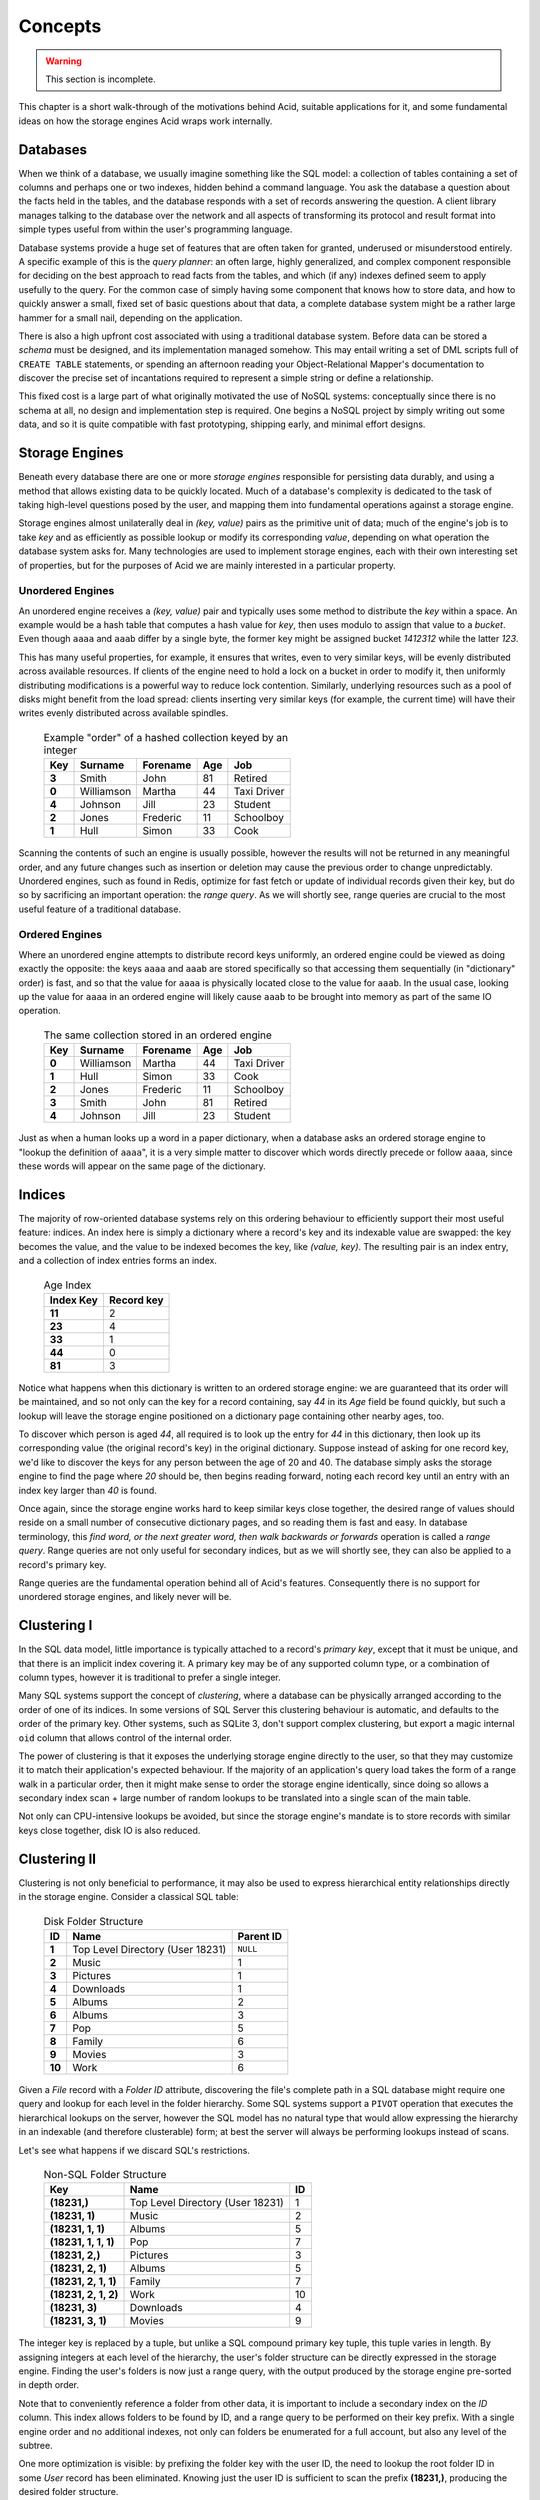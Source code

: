 
Concepts
########

.. warning::

    This section is incomplete.

This chapter is a short walk-through of the motivations behind Acid, suitable
applications for it, and some fundamental ideas on how the storage engines Acid
wraps work internally.


Databases
+++++++++

When we think of a database, we usually imagine something like the SQL model: a
collection of tables containing a set of columns and perhaps one or two
indexes, hidden behind a command language. You ask the database a question
about the facts held in the tables, and the database responds with a set of
records answering the question. A client library manages talking to the
database over the network and all aspects of transforming its protocol and
result format into simple types useful from within the user's programming
language.

Database systems provide a huge set of features that are often taken for
granted, underused or misunderstood entirely. A specific example of this is the
*query planner*: an often large, highly generalized, and complex component
responsible for deciding on the best approach to read facts from the tables,
and which (if any) indexes defined seem to apply usefully to the query. For the
common case of simply having some component that knows how to store data, and
how to quickly answer a small, fixed set of basic questions about that data, a
complete database system might be a rather large hammer for a small nail,
depending on the application.

There is also a high upfront cost associated with using a traditional database
system. Before data can be stored a *schema* must be designed, and its
implementation managed somehow. This may entail writing a set of DML scripts
full of ``CREATE TABLE`` statements, or spending an afternoon reading your
Object-Relational Mapper's documentation to discover the precise set of
incantations required to represent a simple string or define a relationship.

This fixed cost is a large part of what originally motivated the use of NoSQL
systems: conceptually since there is no schema at all, no design and
implementation step is required. One begins a NoSQL project by simply writing
out some data, and so it is quite compatible with fast prototyping, shipping
early, and minimal effort designs.


Storage Engines
+++++++++++++++

Beneath every database there are one or more *storage engines* responsible for
persisting data durably, and using a method that allows existing data to be
quickly located. Much of a database's complexity is dedicated to the task of
taking high-level questions posed by the user, and mapping them into
fundamental operations against a storage engine.

Storage engines almost unilaterally deal in *(key, value)* pairs as the
primitive unit of data; much of the engine's job is to take *key* and as
efficiently as possible lookup or modify its corresponding *value*, depending
on what operation the database system asks for. Many technologies are used to
implement storage engines, each with their own interesting set of properties,
but for the purposes of Acid we are mainly interested in a particular property.


Unordered Engines
-----------------

An unordered engine receives a *(key, value)* pair and typically uses some
method to distribute the *key* within a space. An example would be a hash table
that computes a hash value for `key`, then uses modulo to assign that value to
a *bucket*. Even though ``aaaa`` and ``aaab`` differ by a single byte, the
former key might be assigned bucket *1412312* while the latter *123*.

This has many useful properties, for example, it ensures that writes, even to
very similar keys, will be evenly distributed across available resources. If
clients of the engine need to hold a lock on a bucket in order to modify it,
then uniformly distributing modifications is a powerful way to reduce lock
contention. Similarly, underlying resources such as a pool of disks might
benefit from the load spread: clients inserting very similar keys (for example,
the current time) will have their writes evenly distributed across available
spindles.

    .. csv-table:: Example "order" of a hashed collection keyed by an integer
        :class: pants
        :header: Key, Surname, Forename, Age, Job

        **3**, Smith, John, 81, Retired
        **0**, Williamson, Martha, 44, Taxi Driver
        **4**, Johnson, Jill, 23, Student
        **2**, Jones, Frederic, 11, Schoolboy
        **1**, Hull, Simon, 33, Cook

Scanning the contents of such an engine is usually possible, however the
results will not be returned in any meaningful order, and any future changes
such as insertion or deletion may cause the previous order to change
unpredictably. Unordered engines, such as found in Redis, optimize for
fast fetch or update of individual records given their key, but do so by
sacrificing an important operation: the *range query*. As we will shortly see,
range queries are crucial to the most useful feature of a traditional database.


Ordered Engines
---------------

Where an unordered engine attempts to distribute record keys uniformly, an
ordered engine could be viewed as doing exactly the opposite: the keys ``aaaa``
and ``aaab`` are stored specifically so that accessing them sequentially (in
"dictionary" order) is fast, and so that the value for ``aaaa`` is physically
located close to the value for ``aaab``. In the usual case, looking up the
value for ``aaaa`` in an ordered engine will likely cause ``aaab`` to be
brought into memory as part of the same IO operation.

    .. csv-table:: The same collection stored in an ordered engine
        :class: pants
        :header: Key, Surname, Forename, Age, Job

        **0**, Williamson, Martha, 44, Taxi Driver
        **1**, Hull, Simon, 33, Cook
        **2**, Jones, Frederic, 11, Schoolboy
        **3**, Smith, John, 81, Retired
        **4**, Johnson, Jill, 23, Student

Just as when a human looks up a word in a paper dictionary, when a database
asks an ordered storage engine to "lookup the definition of ``aaaa``", it is a
very simple matter to discover which words directly precede or follow ``aaaa``,
since these words will appear on the same page of the dictionary.


Indices
+++++++

The majority of row-oriented database systems rely on this ordering behaviour
to efficiently support their most useful feature: indices. An index here is
simply a dictionary where a record's key and its indexable value are swapped:
the key becomes the value, and the value to be indexed becomes the key, like
*(value, key)*. The resulting pair is an index entry, and a collection of index
entries forms an index.

    .. csv-table:: Age Index
        :class: pants
        :header: Index Key, Record key

        **11**, 2
        **23**, 4
        **33**, 1
        **44**, 0
        **81**, 3

Notice what happens when this dictionary is written to an ordered storage
engine: we are guaranteed that its order will be maintained, and so not only
can the key for a record containing, say *44* in its *Age* field be found
quickly, but such a lookup will leave the storage engine positioned on a
dictionary page containing other nearby ages, too.

To discover which person is aged *44*, all required is to look up the entry for
*44* in this dictionary, then look up its corresponding value (the original
record's key) in the original dictionary. Suppose instead of asking for one
record key, we'd like to discover the keys for any person between the age of 20
and 40. The database simply asks the storage engine to find the page where *20*
should be, then begins reading forward, noting each record key until an entry
with an index key larger than *40* is found.

Once again, since the storage engine works hard to keep similar keys close
together, the desired range of values should reside on a small number of
consecutive dictionary pages, and so reading them is fast and easy. In database
terminology, this *find word, or the next greater word, then walk backwards or
forwards* operation is called a *range query*. Range queries are not only
useful for secondary indices, but as we will shortly see, they can also be
applied to a record's primary key.

Range queries are the fundamental operation behind all of Acid's features.
Consequently there is no support for unordered storage engines, and likely
never will be.


Clustering I
++++++++++++

In the SQL data model, little importance is typically attached to a record's
*primary key*, except that it must be unique, and that there is an implicit
index covering it. A primary key may be of any supported column type, or a
combination of column types, however it is traditional to prefer a single
integer.

Many SQL systems support the concept of *clustering*, where a database can be
physically arranged according to the order of one of its indices. In some
versions of SQL Server this clustering behaviour is automatic, and defaults to
the order of the primary key. Other systems, such as SQLite 3, don't support
complex clustering, but export a magic internal ``oid`` column that allows
control of the internal order.

The power of clustering is that it exposes the underlying storage engine
directly to the user, so that they may customize it to match their
application's expected behaviour. If the majority of an application's query
load takes the form of a range walk in a particular order, then it might make
sense to order the storage engine identically, since doing so allows a
secondary index scan + large number of random lookups to be translated into a
single scan of the main table.

Not only can CPU-intensive lookups be avoided, but since the storage engine's
mandate is to store records with similar keys close together, disk IO is also
reduced.


Clustering II
+++++++++++++

Clustering is not only beneficial to performance, it may also be used to
express hierarchical entity relationships directly in the storage engine.
Consider a classical SQL table:

    .. csv-table:: Disk Folder Structure
        :class: pants
        :header: ID, Name, Parent ID

        **1**, Top Level Directory (User 18231), ``NULL``
        **2**, Music, 1
        **3**, Pictures, 1
        **4**, Downloads, 1
        **5**, Albums, 2
        **6**, Albums, 3
        **7**, Pop, 5
        **8**, Family, 6
        **9**, Movies, 3
        **10**, Work, 6

Given a *File* record with a *Folder ID* attribute, discovering the file's
complete path in a SQL database might require one query and lookup for each
level in the folder hierarchy. Some SQL systems support a ``PIVOT`` operation
that executes the hierarchical lookups on the server, however the SQL model has
no natural type that would allow expressing the hierarchy in an indexable (and
therefore clusterable) form; at best the server will always be performing
lookups instead of scans.

Let's see what happens if we discard SQL's restrictions.

    .. csv-table:: Non-SQL Folder Structure
        :class: pants
        :header: Key, Name, ID

        "**(18231,)**", Top Level Directory (User 18231), 1
        "**(18231, 1)**", Music, 2
        "**(18231, 1, 1)**", Albums, 5
        "**(18231, 1, 1, 1)**", Pop, 7
        "**(18231, 2,)**", Pictures, 3
        "**(18231, 2, 1)**", Albums, 5
        "**(18231, 2, 1, 1)**", Family, 7
        "**(18231, 2, 1, 2)**", Work, 10
        "**(18231, 3)**", Downloads, 4
        "**(18231, 3, 1)**", Movies, 9

The integer key is replaced by a tuple, but unlike a SQL compound primary key
tuple, this tuple varies in length. By assigning integers at each level of the
hierarchy, the user's folder structure can be directly expressed in the storage
engine. Finding the user's folders is now just a range query, with the output
produced by the storage engine pre-sorted in depth order.

Note that to conveniently reference a folder from other data, it is important
to include a secondary index on the *ID* column. This index allows folders to
be found by ID, and a range query to be performed on their key prefix. With a
single engine order and no additional indexes, not only can folders be
enumerated for a full account, but also any level of the subtree.

One more optimization is visible: by prefixing the folder key with the user ID,
the need to lookup the root folder ID in some *User* record has been
eliminated. Knowing just the user ID is sufficient to scan the prefix
**(18231,)**, producing the desired folder structure.


Tuples & Indices
++++++++++++++++

The power and generality of a variable length tuple as the storage engine key
should now be obvious, it is the primary motivation behind Acid. Unlike our
example tuples above, key tuples may contain any combination of ``datetime``
instances, UUIDs, bytestrings and Unicode strings, ``True``, ``False``, and
``None``. When written to the storage engine, a special key encoding ensures
the tuples will maintain an intuitive and predictable order.

Acid's secondary index support reuses this encoding. An index entry need not be
a plain integer, but any variable-length tuple containing arbitrary
combinations of the above types. There is no requirement that a secondary index
contain exactly one tuple for each record: it may contain zero (*conditional
index*) or multiple (*compound index*), whatever a collection's index function
produces.


.. raw:: html

    <!-- 
    Using very little code, Acid attempts to provide a familiar database-like
    feature set running on top of a key/value store.
    -->


Compression
+++++++++++

Physically ordering the storage engine has one last interesting property, in
that it may not only be used to group data logically, but also by some strongly
redundant attribute. In the folder example the logical attribute was the tree
nesting depth; as we will see, there is another kind of locality.

To illustrate this, consider:

    .. csv-table:: Threaded discussion board with redundant English
        :class: pants
        :widths: 20, 15, 65
        :header: Key, User, Text

        "**(18231,)**", 2, Cats are awesome!
        "**(18231, 1)**", 51, "Yes, I too like cats. I agree they are awesome."
        "**(18231, 1, 1)**", 452, You are both wrong. Cats are not awesome.

And:

    .. csv-table:: Heavily redundant time-varying data
        :class: pants
        :header: Key, Symbol, Qty, Price, Avg

        "**(<11:00:01.001>,)**", GOOG, 100, 500.00, 501.01
        "**(<11:00:01.007>,)**", GOOG, 50, 500.00, 501.01
        "**(<11:00:01.020>,)**", GOOG, 100, 499.99, 501.00
        "**(<11:00:01.022>,)**", GOOG, 100, 500.00, 501.00
        "**(<11:00:01.029>,)**", GOOG, 100, 500.01, 501.00


Notice in the first example how the words *cat* and *awesome* appear
repeatedly. In the second example, the entire group of records is a
near-duplicate, the majority of the data remaining static. Consider now the
applications that would use this data: the discussion board will be rendering
subtrees sequentially, and the financial data application may be servicing
chart data requests, again sequentially.

Since both applications generally work with large group of sequential records,
there is opportunity to amortize the cost of some expensive task over the
group. In other words, there is a clear opportunity to efficiently compress the
data as a group, since the redundancy is so high, but in order to do so
requires that a single key is picked to represent the resulting compression
batch.

Indistinguishable from magic
----------------------------

Recall from earlier that regardless of whether a single record is being
fetched, or a range query is being performed, the initial step in both
operations is identical: *find this key or the next greater key*. Given the
keys between **<11:00:01.001>** and **<11:00:01.029>**, if only the uppermost
key exists, then any attempt to look up a preceeding key will cause the storage
engine to find the uppermost key instead, at no extra cost.

Using a careful key encoding, we can exploit this property to locate any key in
a contiguous range that might be compressed as a group, using the same
operation that would be used if we were searching for it as an individual
record. When this special batch key is detected, Acid will transparently
decompress it and step through the compressed records, just as if they were
stored uncompressed directly in the engine. The decompression step is invisible
to caller code, regardless of whether it is fetching a single record or
performing a range query.

There is no inherent restriction on the size of a batch group, only that in
order to exploit larger groups requires a larger query size to amortize the
cost of decompression. It does not make sense to store records in 1MiB
compressed groups if the average query fetches a single record of 100 bytes,
the cost of decompression would greatly overshadow the cost of the query.

The batch size can be carefully tuned to allow an application's space
efficiency to be weighed against its performance goals, and since these
tunables aren't global settings, the batch size can be varied with the age of
the data, for example to trade compression ratio against server traffic
patterns.


.. raw:: html

    <!--
        Record encodings
        Models
        Why???
            In-process/external performance
            Manageability
            Embeddability
            Increasingly makes sense as application complexity increases
            etc
    -->

